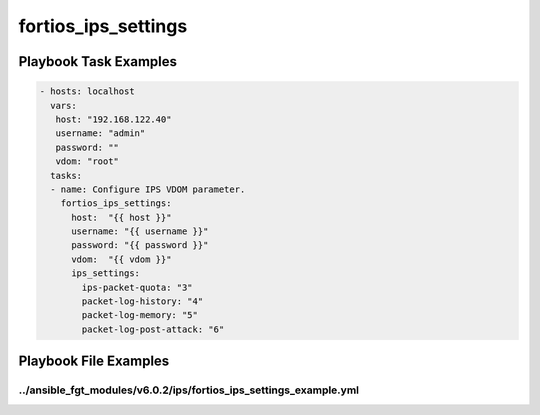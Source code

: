 ====================
fortios_ips_settings
====================


Playbook Task Examples
----------------------

.. code-block:: yaml

    - hosts: localhost
      vars:
       host: "192.168.122.40"
       username: "admin"
       password: ""
       vdom: "root"
      tasks:
      - name: Configure IPS VDOM parameter.
        fortios_ips_settings:
          host:  "{{ host }}"
          username: "{{ username }}"
          password: "{{ password }}"
          vdom:  "{{ vdom }}"
          ips_settings:
            ips-packet-quota: "3"
            packet-log-history: "4"
            packet-log-memory: "5"
            packet-log-post-attack: "6"



Playbook File Examples
----------------------


../ansible_fgt_modules/v6.0.2/ips/fortios_ips_settings_example.yml
++++++++++++++++++++++++++++++++++++++++++++++++++++++++++++++++++

.. code-block:: yaml
            - hosts: localhost
      vars:
       host: "192.168.122.40"
       username: "admin"
       password: ""
       vdom: "root"
      tasks:
      - name: Configure IPS VDOM parameter.
        fortios_ips_settings:
          host:  "{{ host }}"
          username: "{{ username }}"
          password: "{{ password }}"
          vdom:  "{{ vdom }}"
          ips_settings:
            ips-packet-quota: "3"
            packet-log-history: "4"
            packet-log-memory: "5"
            packet-log-post-attack: "6"




